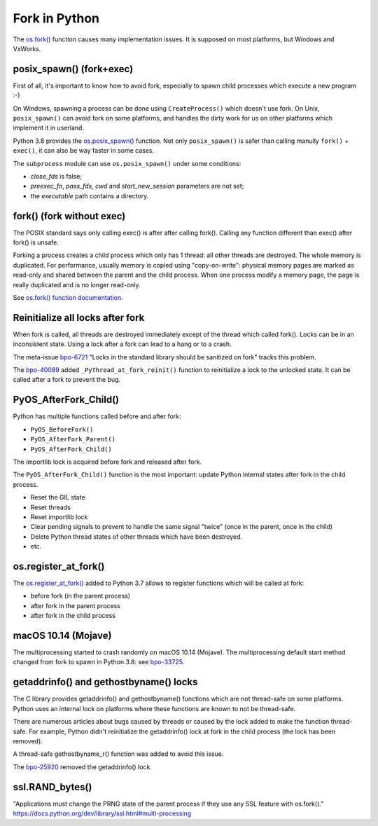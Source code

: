 ++++++++++++++
Fork in Python
++++++++++++++

The `os.fork() <https://docs.python.org/dev/library/os.html#os.fork>`_ function
causes many implementation issues. It is supposed on most platforms, but
Windows and VxWorks.

posix_spawn() (fork+exec)
=========================

First of all, it's important to know how to avoid fork, especially to spawn
child processes which execute a new program :-)

On Windows, spawning a process can be done using ``CreateProcess()`` which
doesn't use fork. On Unix, ``posix_spawn()`` can avoid fork on some platforms,
and handles the dirty work for us on other platforms which implement it in
userland.

Python 3.8 provides the `os.posix_spawn()
<https://docs.python.org/dev/library/os.html#os.posix_spawn>`_ function. Not
only ``posix_spawn()`` is safer than calling manully ``fork()`` + ``exec()``,
it can also be way faster in some cases.

The ``subprocess`` module can use ``os.posix_spawn()`` under some conditions:

* *close_fds* is false;
* *preexec_fn*, *pass_fds*, *cwd* and *start_new_session* parameters
  are not set;
* the *executable* path contains a directory.


fork() (fork without exec)
==========================

The POSIX standard says only calling exec() is after after calling fork().
Calling any function different than exec() after fork() is unsafe.

Forking a process creates a child process which only has 1 thread: all other
threads are destroyed. The whole memory is duplicated. For performance, usually
memory is copied using "copy-on-write": physical memory pages are marked as
read-only and shared between the parent and the child process.  When one
process modify a memory page, the page is really duplicated and is no longer
read-only.

See `os.fork() function documentation
<https://docs.python.org/dev/library/os.html#os.fork>`_.

Reinitialize all locks after fork
=================================

When fork is called, all threads are destroyed immediately except of the
thread which called fork(). Locks can be in an inconsistent state. Using
a lock after a fork can lead to a hang or to a crash.

The meta-issue `bpo-6721 <https://bugs.python.org/issue6721>`_ "Locks in the
standard library should be sanitized on fork" tracks this problem.

The `bpo-40089 <https://bugs.python.org/issue40089>`_ added
``_PyThread_at_fork_reinit()`` function to reinitialize a lock to the unlocked
state. It can be called after a fork to prevent the bug.

PyOS_AfterFork_Child()
======================

Python has multiple functions called before and after fork:

* ``PyOS_BeforeFork()``
* ``PyOS_AfterFork_Parent()``
* ``PyOS_AfterFork_Child()``

The importlib lock is acquired before fork and released after fork.

The ``PyOS_AfterFork_Child()`` function is the most important: update Python
internal states after fork in the child process.

* Reset the GIL state
* Reset threads
* Reset importlib lock
* Clear pending signals to prevent to handle the same signal "twice" (once in
  the parent, once in the child)
* Delete Python thread states of other threads which have been destroyed.
* etc.


os.register_at_fork()
=====================

The `os.register_at_fork()
<https://docs.python.org/dev/library/os.html#os.register_at_fork>`_ added to
Python 3.7 allows to register functions which will be called at fork:

* before fork (in the parent process)
* after fork in the parent process
* after fork in the child process


macOS 10.14 (Mojave)
====================

The multiprocessing started to crash randomly on macOS 10.14 (Mojave). The
multiprocessing default start method changed from fork to spawn in Python 3.8:
see `bpo-33725 <https://bugs.python.org/issue33725>`_.


getaddrinfo() and gethostbyname() locks
=======================================

The C library provides getaddrinfo() and gethostbyname() functions which are
not thread-safe on some platforms. Python uses an internal lock on platforms
where these functions are known to not be thread-safe.

There are numerous articles about bugs caused by threads or caused by the lock
added to make the function thread-safe. For example, Python didn't reinitialize
the getaddrinfo() lock at fork in the child process (the lock has been
removed).

A thread-safe gethostbyname_r() function was added to avoid this issue.

The `bpo-25920 <https://bugs.python.org/issue25920>`_ removed the getaddrinfo()
lock.


ssl.RAND_bytes()
================

"Applications must change the PRNG state of the parent process if they use any SSL feature with os.fork()."
https://docs.python.org/dev/library/ssl.html#multi-processing
